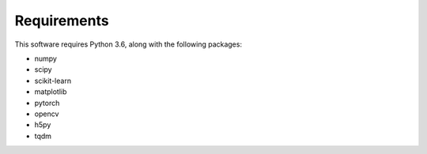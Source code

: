 Requirements
=====================

This software requires Python 3.6, along with the following packages:

* numpy
* scipy
* scikit-learn
* matplotlib
* pytorch
* opencv
* h5py
* tqdm
